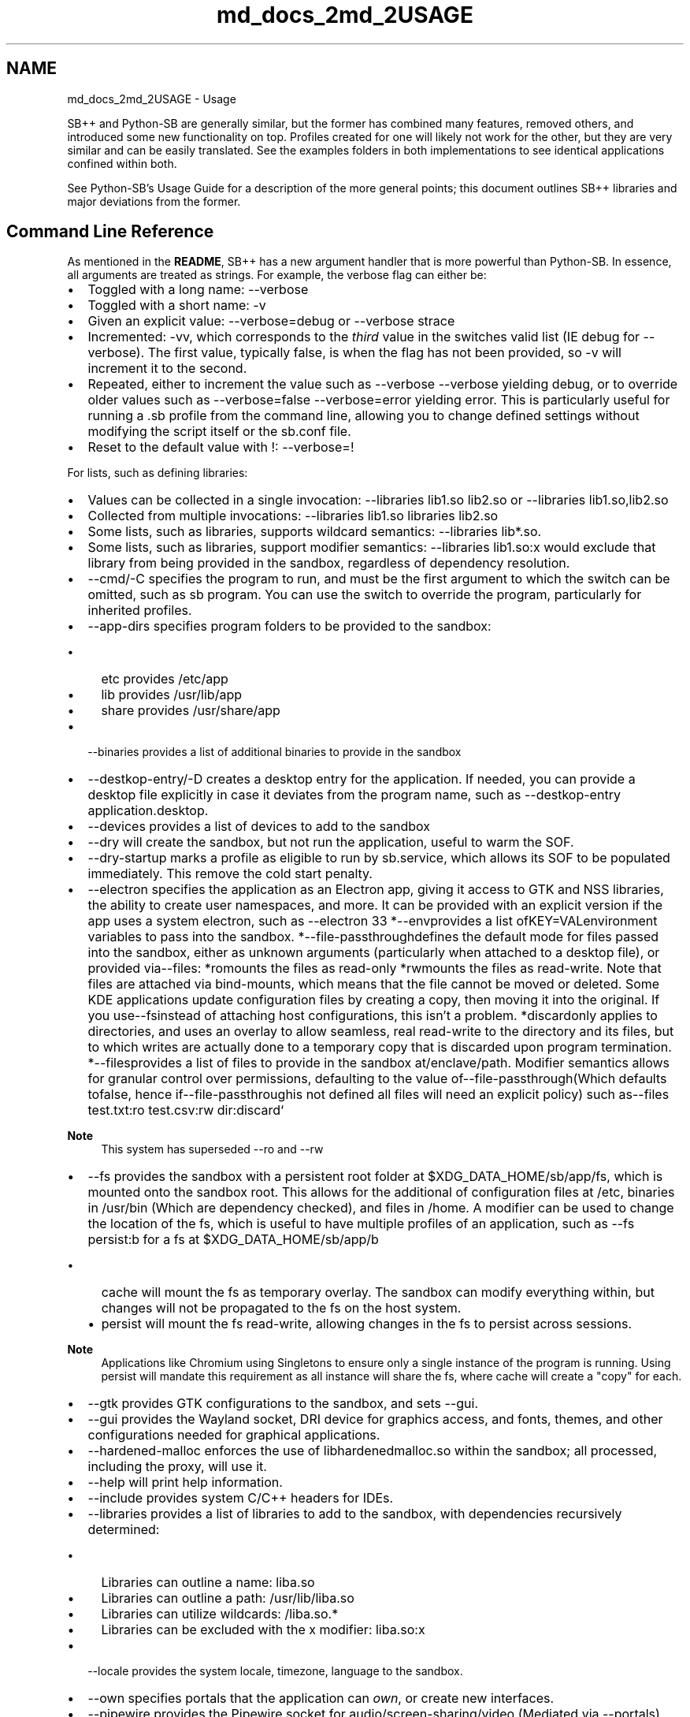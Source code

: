 .TH "md_docs_2md_2USAGE" 3 "SB++" \" -*- nroff -*-
.ad l
.nh
.SH NAME
md_docs_2md_2USAGE \- Usage 
.PP


.PP
SB++ and Python-SB are generally similar, but the former has combined many features, removed others, and introduced some new functionality on top\&. Profiles created for one will likely not work for the other, but they are very similar and can be easily translated\&. See the examples folders in both implementations to see identical applications confined within both\&.

.PP
See Python-SB's \fRUsage Guide\fP for a description of the more general points; this document outlines SB++ libraries and major deviations from the former\&.
.SH "Command Line Reference"
.PP
As mentioned in the \fBREADME\fP, SB++ has a new argument handler that is more powerful than Python-SB\&. In essence, all arguments are treated as strings\&. For example, the verbose flag can either be:
.IP "\(bu" 2
Toggled with a long name: \fR--verbose\fP
.IP "\(bu" 2
Toggled with a short name: \fR-v\fP
.IP "\(bu" 2
Given an explicit value: \fR--verbose=debug\fP or \fR--verbose strace\fP
.IP "\(bu" 2
Incremented: \fR-vv\fP, which corresponds to the \fIthird\fP value in the switches valid list (IE \fRdebug\fP for \fR--verbose\fP)\&. The first value, typically \fRfalse\fP, is when the flag has not been provided, so \fR-v\fP will increment it to the second\&.
.IP "\(bu" 2
Repeated, either to increment the value such as \fR--verbose --verbose\fP yielding \fRdebug\fP, or to override older values such as \fR--verbose=false --verbose=error\fP yielding \fRerror\fP\&. This is particularly useful for running a \fR\&.sb\fP profile from the command line, allowing you to change defined settings without modifying the script itself or the \fRsb\&.conf\fP file\&.
.IP "\(bu" 2
Reset to the default value with \fR!\fP: \fR--verbose=!\fP
.PP

.PP
For lists, such as defining libraries:
.IP "\(bu" 2
Values can be collected in a single invocation: \fR--libraries lib1\&.so lib2\&.so\fP or \fR--libraries lib1\&.so,lib2\&.so\fP
.IP "\(bu" 2
Collected from multiple invocations: \fR--libraries lib1\&.so libraries lib2\&.so\fP
.IP "\(bu" 2
Some lists, such as \fRlibraries\fP, supports wildcard semantics: \fR--libraries lib*\&.so\fP\&.
.IP "\(bu" 2
Some lists, such as \fRlibraries\fP, support modifier semantics: \fR--libraries lib1\&.so:x\fP would exclude that library from being provided in the sandbox, regardless of dependency resolution\&.
.PP

.PP
.PP

.PP
.IP "\(bu" 2
\fR--cmd/-C\fP specifies the program to run, and must be the first argument to which the switch can be omitted, such as \fRsb program\fP\&. You can use the switch to override the program, particularly for inherited profiles\&.
.IP "\(bu" 2
\fR--app-dirs\fP specifies program folders to be provided to the sandbox:
.IP "  \(bu" 4
\fRetc\fP provides \fR/etc/app\fP
.IP "  \(bu" 4
\fRlib\fP provides \fR/usr/lib/app\fP
.IP "  \(bu" 4
\fRshare\fP provides \fR/usr/share/app\fP
.PP

.IP "\(bu" 2
\fR--binaries\fP provides a list of additional binaries to provide in the sandbox
.IP "\(bu" 2
\fR--destkop-entry/-D\fP creates a desktop entry for the application\&. If needed, you can provide a desktop file explicitly in case it deviates from the program name, such as \fR--destkop-entry application\&.desktop\fP\&.
.IP "\(bu" 2
\fR--devices\fP provides a list of devices to add to the sandbox
.IP "\(bu" 2
\fR--dry\fP will create the sandbox, but not run the application, useful to warm the SOF\&.
.IP "\(bu" 2
\fR--dry-startup\fP marks a profile as eligible to run by \fRsb\&.service\fP, which allows its SOF to be populated immediately\&. This remove the cold start penalty\&.
.IP "\(bu" 2
\fR--electron\fP specifies the application as an Electron app, giving it access to GTK and NSS libraries, the ability to create user namespaces, and more\&. It can be provided with an explicit version if the app uses a system electron, such as \fR--electron 33 *\fP--env\fRprovides a list of\fPKEY=VAL\fRenvironment variables to pass into the sandbox\&. *\fP--file-passthrough\fRdefines the default mode for files passed into the sandbox, either as unknown arguments (particularly when attached to a desktop file), or provided via\fP--files\fR: *\fPro\fRmounts the files as read-only *\fPrw\fRmounts the files as read-write\&. Note that files are attached via bind-mounts, which means that the file cannot be moved or deleted\&. Some KDE applications update configuration files by creating a copy, then moving it into the original\&. If you use\fP--fs\fRinstead of attaching host configurations, this isn't a problem\&. *\fPdiscard\fRonly applies to directories, and uses an overlay to allow seamless, real read-write to the directory and its files, but to which writes are actually done to a temporary copy that is discarded upon program termination\&. *\fP--files\fRprovides a list of files to provide in the sandbox at\fP/enclave/path\fR\&. Modifier semantics allows for granular control over permissions, defaulting to the value of\fP--file-passthrough\fR(Which defaults to\fPfalse\fR, hence if\fP--file-passthrough\fRis not defined all files will need an explicit policy) such as\fP--files test\&.txt:ro test\&.csv:rw dir:discard`
.PP

.PP
\fBNote\fP
.RS 4
This system has superseded \fR--ro\fP and \fR--rw\fP
.RE
.PP
.IP "\(bu" 2
\fR--fs\fP provides the sandbox with a persistent root folder at \fR$XDG_DATA_HOME/sb/app/fs\fP, which is mounted onto the sandbox root\&. This allows for the additional of configuration files at \fR/etc\fP, binaries in \fR/usr/bin\fP (Which are dependency checked), and files in \fR/home\fP\&. A modifier can be used to change the location of the \fRfs\fP, which is useful to have multiple profiles of an application, such as \fR--fs persist:b\fP for a \fRfs\fP at \fR$XDG_DATA_HOME/sb/app/b\fP
.IP "  \(bu" 4
\fRcache\fP will mount the \fRfs\fP as temporary overlay\&. The sandbox can modify everything within, but changes will not be propagated to the \fRfs\fP on the host system\&.
.IP "  \(bu" 4
\fRpersist\fP will mount the \fRfs\fP read-write, allowing changes in the \fRfs\fP to persist across sessions\&.
.PP

.PP

.PP
\fBNote\fP
.RS 4
Applications like Chromium using Singletons to ensure only a single instance of the program is running\&. Using \fRpersist\fP will mandate this requirement as all instance will share the \fRfs\fP, where \fRcache\fP will create a "copy" for each\&.
.RE
.PP
.IP "\(bu" 2
\fR--gtk\fP provides GTK configurations to the sandbox, and sets \fR--gui\fP\&.
.IP "\(bu" 2
\fR--gui\fP provides the Wayland socket, DRI device for graphics access, and fonts, themes, and other configurations needed for graphical applications\&.
.IP "\(bu" 2
\fR--hardened-malloc\fP enforces the use of \fRlibhardenedmalloc\&.so\fP within the sandbox; all processed, including the proxy, will use it\&.
.IP "\(bu" 2
\fR--help\fP will print help information\&.
.IP "\(bu" 2
\fR--include\fP provides system C/C++ headers for IDEs\&.
.IP "\(bu" 2
\fR--libraries\fP provides a list of libraries to add to the sandbox, with dependencies recursively determined:
.IP "  \(bu" 4
Libraries can outline a name: \fRliba\&.so\fP
.IP "  \(bu" 4
Libraries can outline a path: \fR/usr/lib/liba\&.so\fP
.IP "  \(bu" 4
Libraries can utilize wildcards: \fR/liba\&.so\&.*\fP
.IP "  \(bu" 4
Libraries can be excluded with the \fRx\fP modifier: \fRliba\&.so:x\fP
.PP

.IP "\(bu" 2
\fR--locale\fP provides the system locale, timezone, language to the sandbox\&.
.IP "\(bu" 2
\fR--own\fP specifies portals that the application can \fIown\fP, or create new interfaces\&.
.IP "\(bu" 2
\fR--pipewire\fP provides the Pipewire socket for audio/screen-sharing/video (Mediated via \fR--portals\fP)
.IP "\(bu" 2
\fR--portals\fP provides a list of \fRorg\&.freedesktop\&.portal\&.X\fP busses to provide to the sandbox including but not limited to:
.IP "  \(bu" 4
\fRDesktop\fP is essential, and provides theme, font, and other settings\&.
.IP "  \(bu" 4
\fRFileChooser\fP allows the program to select files from the host, which are provided to the sandbox via the interface, and is far more secure than explicitly provides \fR--files\fP since it doesn't require changing the script\&.
.IP "  \(bu" 4
\fRDocuments\fP is like \fRFileChooser\fP, but for folders, and allows it to keep a handle on the folder between sessions, such as saving your music folder for a music player between sessions\&. This "handle" is eventually dropped\&.
.PP

.IP "\(bu" 2
\fR--post\fP specifies a command to run \fIafter\fP the sandbox, and to which the sandbox will remain until the program dies\&. For example, services like \fRyarr\fP can launch a web browser pointing to itself, \fR--post chromium\&.desktop\&.sb:https://localhost:7070\fP, and when the Chromium instance closes, so does the sandbox\&. You can use the modifier as seen above to provide arguments to the command; wrap it in quotes to pass more than one\&.
.IP "\(bu" 2
\fR--qt\fP provides Qt libraries and widgets to the sandbox:
.IP "  \(bu" 4
\fR5\fP is for Qt 5 applications\&.
.IP "  \(bu" 4
\fR6\fP is for Qt 6 applications
.IP "  \(bu" 4
\fRkf6\fP is a super-set of \fR6\fP that provides KDE framework libraries as well\&. All settings, however, will pass KDE settings such as theme and fonts\&.
.PP

.IP "\(bu" 2
\fR--script\fP will create a \fR\&.sb\fP script for the program, but not a desktop entry\&.
.IP "\(bu" 2
\fR--seccomp\fP defines behavior of the SECCOMP Filter:
.IP "  \(bu" 4
\fRfalse\fP will not use SECCOMP Filters to restrict syscalls\&.
.IP "  \(bu" 4
\fRpermissive\fP will create a blank filter if it does not exist at \fR$XDG_DATA_HOME/sb/app/filter\&.bpf\fP, or use the filter in a permissive mode where violations will be logged\&. You can use \fRsb-seccomp\fP to generate a filter in this mode, or just parse \fR/var/log/audit/audit\&.log\fP directly\&. Place permitted syscalls in the \fR$XDG_DATA_HOME/sb/app/syscalls\&.txt\fP file, but ensure the first line remains unchanged so that the hash can be used to regenerate when needed\&.
.IP "  \(bu" 4
\fRenforcing\fP will enforce the BPF Filter, and syscalls not outlined will fail with \fREPERM\fP\&. Most programs don't know how to handle a failed syscall, and will likely just crash\&.
.IP "  \(bu" 4
\fRstrace\fP will set \fR--verbose=strace\fP and collect the output from \fRstrace\fP to determine syscalls and update the filter directly\&. You will likely still need to use \fRsb-seccomp\fP, as \fRstrace\fP is not exhaustive, but this will create a good starting filter\&.
.PP

.PP

.PP
>[!tip] 
.PP
.RS 4
You will never need to scour logs or manually enter syscalls into \fRsyscalls\&.txt\fP\&. \fRsb-seccomp\fP and \fR--seccomp=strace\fP are all you need to create a filter for \fIany\fP application, which will harden the security of the sandbox\&. It takes 30 seconds\&. 
.RE
.PP

.PP
.IP "\(bu" 2
\fR--see\fP specifies busses that the sandbox can \fIsee\fP, but not interact with\&.
.IP "\(bu" 2
\fR--share\fP specifies a list of \fInamespaces\fP that should be shared in the sandbox:
.IP "  \(bu" 4
\fRnone\fP shares nothing\&. Use this unless you have good reason to use another one\&.
.IP "  \(bu" 4
\fRuser\fP shares the user namespace, which is needed for Electron applications that create their own sub-sandboxes\&. It does \fInot\fP leak your username or home folder\&. \fR--electron\fP already adds this, so you don't need to explicitly specify it\&.
.IP "  \(bu" 4
\fRipc\fP shared the IPC namespace, which allows for consenting programs to communicate between the host/sandbox\&. It's largely unnecessary\&.
.IP "  \(bu" 4
\fRpid\fP shares the PID namespace, such that new PIDs in the sandbox will not conflict with the host\&. It's largely unnecessary\&.
.IP "  \(bu" 4
\fRnet\fP shares the network namespace, which is required to connect to the internet and the local network\&. SB will add other essential networking configurations, such as \fR/etc/hosts\fP and SSL/TLS configuration and certificates\&.
.IP "  \(bu" 4
\fRcgroup\fP shares the cgroup, allowing for regulation of memory and CPU consumption\&.
.IP "  \(bu" 4
\fRall\fP shares all namespace\&. \fIDon't\&.\fP
.PP

.IP "\(bu" 2
\fR--shell\fP provides \fR/usr/bin/sh\fP in the sandbox, and tells applications that it's the default shell for the user\&.
.IP "  \(bu" 4
\fRtrue\fP merely provides the shell
.IP "  \(bu" 4
\fRdebug\fP will drop you \fIinto\fP the shell, rather than running the app, so you can look around the sandbox for troubleshooting\&.
.PP

.IP "\(bu" 2
\fR--sof\fP specifies the location for the SOF folder that contains libraries mounted to \fR/usr/lib\fP within the sandbox\&.
.IP "  \(bu" 4
\fRtmp\fP will create the SOF at \fR/tmp/sb/app\fP, and is recommended if cold boot time isn't an issue since it keeps libraries up to date with system as they are cycled every boot\&.
.IP "  \(bu" 4
\fRdata\fP will create the SOF at \fR$XDG_DATA_HOME/sb/app/lib\fP\&. The libraries are persistent on disk, which means you'll need to occasional refresh it\&. However, since the SOF is self contained, this also allows you to run different versions of an app, irrespective of the hosts files\&.
.IP "  \(bu" 4
\fRzram\fP will create the SOF at \fR/run/sb\fP, which should be a \fRzram\fP device mounted by the \fRsb\&.conf\fP zram generator service\&. This uses less RAM than \fRtmp\fP, and has comparable or better performance:
.PP

.PP

.PP
Profile   \fRdata\fP   \fRtmp\fP   \fRzram\fP    Chromium Cold   258\&.4ms   266\&.8ms   258\&.1ms    Chromium Hot   3\&.2ms   3\&.0ms   3\&.0ms    Storage Usage   535\&.8M (Disk)   535\&.8M (RAM)   309\&.5 MB (RAM)   

.PP
\fBWarning\fP
.RS 4
Race conditions can occur between the \fRsb\&.service\fP that populates the SOF on start, and other startup services\&. If you run a service confined by SB on startup, such as \fRsyncthing\fP, either delay the service until \fIafter\fP \fRsb\&.service\fP has run (Add \fRAfter=sb\&.service\fP to the service), or use \fR--sof=data\fP\&.
.RE
.PP
.IP "\(bu" 2
\fR--startup\fP Don't use it\&.
.IP "\(bu" 2
\fR--sys-dirs\fP System directories to mount into the sandbox:
.IP "  \(bu" 4
\fRdev\fP binds \fR/dev\fP
.IP "  \(bu" 4
\fRproc\fP binds \fR/proc\fP, but processes from outside the sandbox are invisible\&. If you don't enable \fR--share pid\fP the PID values will be different, too\&.
.IP "  \(bu" 4
\fRlib\fP binds \fR/usr/lib\fP\&. You almost certainly don't need to do this unless you have a very stubborn application\&.
.IP "  \(bu" 4
\fRbin\fP binds \fR/usr/bin\fP, see \fRlib\fP
.IP "  \(bu" 4
\fRetc\fP binds \fR/etc\fP
.IP "  \(bu" 4
\fRshare\fP binds \fR/usr/share\fP
.IP "  \(bu" 4
\fRvar\fP binds \fR/var\fP
.PP

.IP "\(bu" 2
\fR--talk\fP specifies busses that the sandbox can communicate over\&.
.IP "\(bu" 2
\fR--update\fP specifies actions SB should take on sandbox generation\&.
.IP "  \(bu" 4
\fRlibraries\fP updates \fRlib\&.cache\fP, which is useful on updates\&.
.IP "  \(bu" 4
\fRcache\fP updates binary and library caches in \fR$XDG_DATA_HOME/sb/cache\fP
.IP "  \(bu" 4
\fRall\fP updates both
.PP

.IP "\(bu" 2
\fR--verbose\fP toggles more information to be printed to the console
.IP "  \(bu" 4
\fRlog\fP prints logging information
.IP "  \(bu" 4
\fRdebug\fP prints a lot of debugging information, like every command run\&.
.IP "  \(bu" 4
\fRerror\fP runs the program under \fRstrace\fP, but only filters errors\&.
.IP "  \(bu" 4
\fRstrace\fP runs the program under \fRstrace\fP, errors and all\&.
.PP

.IP "\(bu" 2
\fR--xdg-open\fP provides the \fRsb-open\fP script so that programs can open links with the default file handler outside the sandbox, such as opening a link in your web browser\&. \fBDon't use \fR--binaries xdg-open\fP\fP 
.PP

